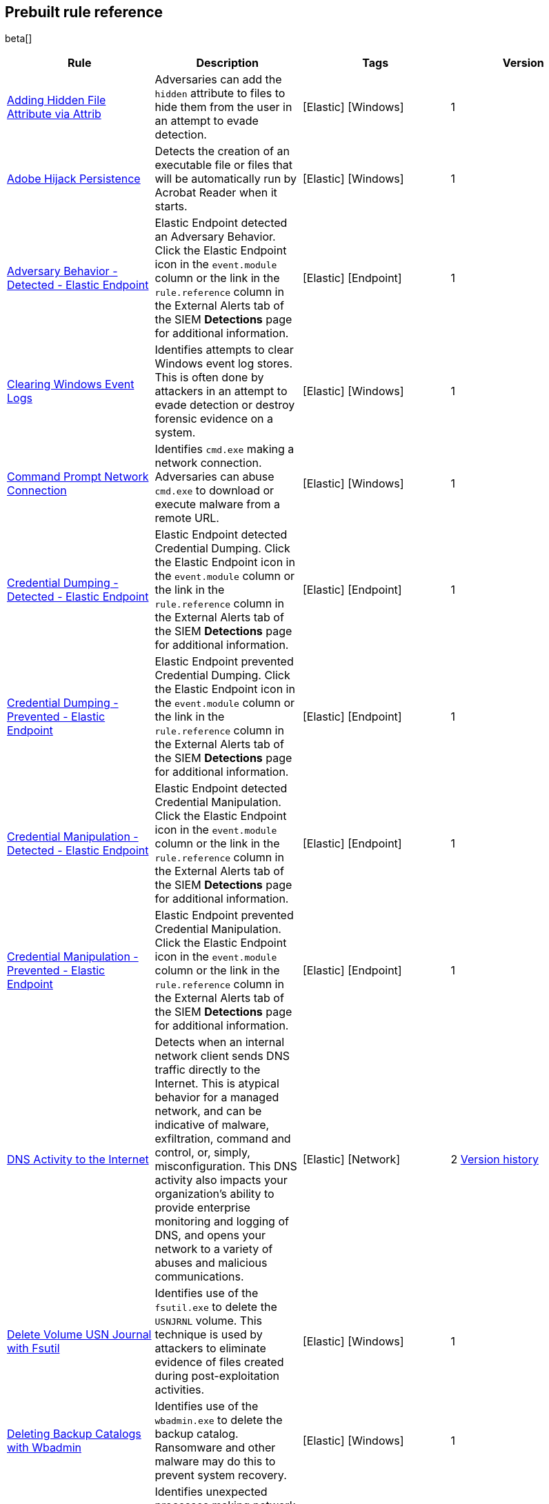 [[prebuilt-rules]]
[role="xpack"]
== Prebuilt rule reference

beta[]

[width="100%",options="header"]
|==============================================
|Rule |Description |Tags |Version


|<<adding-hidden-file-attribute-via-attrib, Adding Hidden File Attribute via Attrib>> |Adversaries can add the `hidden` attribute to files to hide them from 
the user in an attempt to evade detection. |[Elastic] [Windows] |1

|<<adobe-hijack-persistence, Adobe Hijack Persistence>> |Detects the creation 
of an executable file or files that will be automatically run by Acrobat Reader 
when it starts.  |[Elastic] [Windows] |1

|<<adversary-behavior-detected-elastic-endpoint, Adversary Behavior - Detected - Elastic Endpoint>> |Elastic Endpoint detected an Adversary Behavior. Click 
the Elastic Endpoint icon in the `event.module` column or the link in the 
`rule.reference` column in the External Alerts tab of the SIEM *Detections* 
page for additional information. |[Elastic] [Endpoint] |1

|<<clearing-windows-event-logs, Clearing Windows Event Logs>> |Identifies 
attempts to clear Windows event log stores. This is often done by attackers in 
an attempt to evade detection or destroy forensic evidence on a system. 
|[Elastic] [Windows] |1

|<<command-prompt-network-connection, Command Prompt Network Connection>> 
|Identifies `cmd.exe` making a network connection. Adversaries can abuse 
`cmd.exe` to download or execute malware from a remote URL. |[Elastic] [Windows] |1

|<<credential-dumping-detected-elastic-endpoint, Credential Dumping - Detected - Elastic Endpoint>> |Elastic Endpoint detected Credential Dumping. Click the 
Elastic Endpoint icon in the `event.module` column or the link in the 
`rule.reference` column in the External Alerts tab of the SIEM *Detections* 
page for additional information. |[Elastic] [Endpoint] |1

|<<credential-dumping-prevented-elastic-endpoint, Credential Dumping - Prevented - Elastic Endpoint>> |Elastic Endpoint prevented Credential Dumping. 
Click the Elastic Endpoint icon in the `event.module` column or the link in the 
`rule.reference` column in the External Alerts tab of the SIEM *Detections* 
page for additional information. |[Elastic] [Endpoint] |1

|<<credential-manipulation-detected-elastic-endpoint, Credential Manipulation - Detected - Elastic Endpoint>> |Elastic Endpoint detected Credential 
Manipulation. Click the Elastic Endpoint icon in the `event.module` column or 
the link in the `rule.reference` column in the External Alerts tab of the SIEM 
*Detections* page for additional information. |[Elastic] [Endpoint] |1

|<<credential-manipulation-prevented-elastic-endpoint, Credential Manipulation - Prevented - Elastic Endpoint>> |Elastic Endpoint prevented Credential 
Manipulation. Click the Elastic Endpoint icon in the `event.module` column or 
the link in the `rule.reference` column in the External Alerts tab of the SIEM 
*Detections* page for additional information. |[Elastic] [Endpoint] |1

|<<dns-activity-to-the-internet, DNS Activity to the Internet>> |Detects when an internal network client sends DNS traffic directly to the Internet. This is atypical behavior for a managed network, and can be indicative of malware, exfiltration, command and control, or, simply, misconfiguration. This DNS activity also impacts your organization's ability to provide enterprise monitoring and logging of DNS, and opens your network to a variety of abuses and malicious communications. |[Elastic] [Network] |2 <<dns-activity-to-the-internet-history, Version history>>

|<<delete-volume-usn-journal-with-fsutil, Delete Volume USN Journal with Fsutil>> |Identifies use of the `fsutil.exe` to delete the `USNJRNL` volume. 
This  technique is used by attackers to eliminate evidence of files created 
during post-exploitation activities. |[Elastic] [Windows] |1

|<<deleting-backup-catalogs-with-wbadmin, Deleting Backup Catalogs with Wbadmin>> |Identifies use of the `wbadmin.exe` to delete the backup catalog. Ransomware and other malware may do this to prevent system recovery. |[Elastic] [Windows] |1

|<<direct-outbound-smb-connection, Direct Outbound SMB Connection>> |Identifies unexpected processes making network connections over port 445. Windows File Sharing is typically implemented over Server Message Block (SMB), which communicates between hosts using port 445. When legitimate, these network connections are established by the kernel. Processes making 445/tcp connections may be port scanners, exploits, or suspicious user-level processes moving laterally. |[Elastic] [Windows] |1

|<<disable-windows-firewall-rules-via-netsh, Disable Windows Firewall Rules via Netsh>> |Identifies use of the `netsh.exe` to disable or weaken the local firewall. Attackers will use this command line tool to disable the firewall during troubleshooting or to enable network mobility. |[Elastic] [Windows] |1

|<<encoding-or-decoding-files-via-certutil, Encoding or Decoding Files via CertUtil>> |Identifies the use of `certutil.exe` to encode or decode data. CertUtil is a native Windows component which is part of Certificate Services. CertUtil is often abused by attackers to encode or decode base64 data for stealthier command and control or exfiltration. |[Elastic] [Windows] |1

|<<execution-via-signed-binary, Execution via Signed Binary>> |Binaries signed with trusted digital certificates can execute on Windows systems protected by digital signature validation. Adversaries may use these binaries to _live off the land_ and execute malicious files that could bypass application whitelisting and signature validation. |[Elastic] [Windows] |1

|<<exploit-detected-elastic-endpoint, Exploit - Detected - Elastic Endpoint>> |Elastic Endpoint detected an Exploit. Click the Elastic Endpoint icon in the
`event.module` column or the link in the `rule.reference` column in the External
Alerts tab of the SIEM *Detections* page for additional information. |[Elastic] [Endpoint] |1

|<<exploit-prevented-elastic-endpoint, Exploit - Prevented - Elastic Endpoint>> |Elastic Endpoint prevented an Exploit. Click the Elastic Endpoint icon in the
`event.module` column or the link in the `rule.reference` column in the External
Alerts tab of the SIEM *Detections* page for additional information. |[Elastic] [Endpoint] |1

|<<ftp-file-transfer-protocol-activity-to-the-internet, FTP (File Transfer Protocol) Activity to the Internet>> |Detects events that may indicate the use of FTP network connections to the Internet. The File Transfer Protocol (FTP) has been around in its current form since the 1980s. It can be a common and efficient procedure on your network to send and receive files. Because of this, adversaries will also often use this protocol to exfiltrate data from your network or download new tools. Additionally, FTP is a plain-text protocol which, if intercepted, may expose usernames and passwords. FTP activity involving servers subject to regulations or compliance standards may be unauthorized. |[Elastic] [Network] |2 <<ftp-file-transfer-protocol-activity-to-the-internet-history, Version history>>

|<<hping-process-activity, Hping Process Activity>> |Hping ran on a Linux host. Hping is a FOSS command-line packet analyzer and has the ability to construct network packets for a wide variety of network security testing applications, including scanning and firewall auditing. |[Elastic] [Linux] |1

|<<ipsec-nat-traversal-port-activity, IPSEC NAT Traversal Port Activity>> |Detects events that could be describing IPSEC NAT Traversal traffic. IPSEC is a VPN technology that allows one system to talk to another using encrypted tunnels. NAT Traversal enables these tunnels to communicate over the Internet where one of the sides is behind a NAT router gateway. This may be common on your network, but this technique is also used by threat actors to avoid detection.|[Elastic] [Network] |2 <<ipsec-nat-traversal-port-activity-history, Version history>>

|<<irc-internet-relay-chat-protocol-activity-to-the-internet, IRC (Internet Relay Chat) Protocol Activity to the Internet>> |Detects events that use common ports for Internet Relay Chat (IRC) to the Internet. IRC is a common protocol that can be used for chat and file transfers. This protocol is also a good candidate for remote control of malware and data transfers to and from a network.|[Elastic] [Network] |2 <<irc-internet-relay-chat-protocol-activity-to-the-internet-history, Version history>>

|<<local-scheduled-task-commands, Local Scheduled Task Commands>> |A scheduled task can be used by an adversary to establish persistence, move laterally, and/or escalate privileges. |[Elastic] [Windows] |1

|<<local-service-commands, Local Service Commands>> |Identifies use of `sc.exe` to create, modify, or start services on remote hosts. This could be indicative of adversary lateral movement but will be noisy if commonly done by admins. |[Elastic] [Windows] |1

|<<malware-detected-elastic-endpoint, Malware - Detected - Elastic Endpoint>> |Elastic Endpoint detected Malware. Click the Elastic Endpoint icon in the
`event.module` column or the link in the `rule.reference` column in the External
Alerts tab of the SIEM *Detections* page for additional information. |[Elastic] [Endpoint] |1

|<<malware-prevented-elastic-endpoint, Malware - Prevented - Elastic Endpoint>> |Elastic Endpoint prevented Malware. Click the Elastic Endpoint icon in the
`event.module` column or the link in the `rule.reference` column in the External
Alerts tab of the SIEM *Detections* page for additional information. |[Elastic] [Endpoint] |1

|<<mknod-process-activity, Mknod Process Activity>> |The Linux `mknod` program 
is sometimes used in the command payload of a remote command injection (RCI) 
and other exploits. It is used to export a command shell when the traditional 
version of `netcat` is not available to the payload. |[Elastic] [Linux] |1

|<<msbuild-making-network-connections, MsBuild Making Network Connections>> |Identifies `MsBuild.exe` making outbound network connections. This may indicate adversarial activity as MsBuild is often leveraged by adversaries to execute code and evade detection. |[Elastic] [Windows] |1

|<<netcat-network-activity, Netcat Network Activity>> |A `netcat` process is engaging in network activity on a Linux host. Netcat is often used as a persistence mechanism by exporting a reverse shell or by serving a shell on a listening port. Netcat is also sometimes used for data exfiltration. |[Elastic] [Linux] |1

|<<network-connection-via-compiled-html-file, Network Connection via Compiled HTML File>> |Compiled HTML files (`.chm`) are commonly distributed as part of 
the Microsoft HTML Help system. Adversaries may conceal malicious code in a CHM 
file and deliver it to a victim for execution. CHM content is loaded by the 
HTML Help executable program (`hh.exe`). |[Elastic] [Windows] |1

|<<network-connection-via-mshta, Network Connection via Mshta>> |Identifies 
`mshta.exe` making a network connection. This may indicate adversarial activity 
as `mshta.exe` is often leveraged by adversaries to execute malicious scripts 
and evade detection. |[Elastic] [Windows] |1

|<<network-connection-via-regsvr, Network Connection via Regsvr>> |Identifies 
the native Windows tools `regsvr32.exe` and `regsvr64.exe` making a
network connection.  This may be indicative of an attacker bypassing
whitelisting or running arbitrary scripts via a signed Microsoft binary. 
|[Elastic] [Windows] |1

|<<network-connection-via-signed-binary, Network Connection via Signed Binary>> |Binaries signed with trusted digital certificates can execute on Windows systems protected by digital signature validation. Adversaries may use these binaries to 'live off the land' and execute malicious files that could bypass application whitelisting and signature validation. |[Elastic] [Windows] |1

|<<network-sniffing-via-tcpdump, Network Sniffing via Tcpdump>> |The Tcpdump program ran on a Linux host. Tcpdump is a network monitoring or packet sniffing tool that can be used to capture insecure credentials or data in motion. Sniffing can also be used to discover details of network services as a prelude to lateral movement or defense evasion. |[Elastic] [Linux] |1

|<<nmap-process-activity, Nmap Process Activity>> |Nmap was executed on a Linux host. Nmap is a FOSS tool for network scanning and security testing. It can map and discover networks, and identify listening services and operating systems. It is sometimes used to gather information in support of exploitation, execution or lateral movement. |[Elastic] [Linux] |1

|<<nping-process-activity, Nping Process Activity>> |Nping ran on a Linux host. Nping is part of the Nmap tool suite and has the ability to construct raw packets for a wide variety of security testing applications, including denial of service testing. |[Elastic] [Linux] |1

|<<pptp-point-to-point-tunneling-protocol-activity, PPTP (Point to Point Tunneling Protocol) Activity>> |Detects events that may indicate use of a PPTP VPN connection. Some threat actors use these types of connections to tunnel their traffic while avoiding detection. |[Elastic] [Network] |2 <<pptp-point-to-point-tunneling-protocol-activity-history, Version history>>

|<<permission-theft-detected-elastic-endpoint, Permission Theft - Detected - Elastic Endpoint>> |Elastic Endpoint detected Permission Theft. Click the 
Elastic Endpoint icon in the `event.module` column or the link in the 
`rule.reference` column in the External Alerts tab of the SIEM *Detections* 
page for additional information. |[Elastic] [Endpoint] |1

|<<permission-theft-prevented-elastic-endpoint, Permission Theft - Prevented - Elastic Endpoint>> |Elastic Endpoint prevented Permission Theft. Click the 
Elastic Endpoint icon in the `event.module` column or the link in the 
`rule.reference` column in the External Alerts tab of the SIEM *Detections* 
page for additional information. |[Elastic] [Endpoint] |1

|<<persistence-via-kernel-module-modification, Persistence via Kernel Module Modification>> |Identifies loadable kernel module errors, which are often indicative of potential persistence attempts. |[Elastic] [Linux] |1

|<<potential-application-shimming-via-sdbinst, Potential Application Shimming via Sdbinst>> |The Application Shim was created to allow for backward compatibility of software as the operating system codebase changes over time. This Windows functionality has been abused by attackers to stealthily gain persistence and arbitrary code execution in legitimate Windows processes. |[Elastic] [Windows] |1

|<<potential-dns-tunneling-via-iodine, Potential DNS Tunneling via Iodine>> |Iodine is a tool for tunneling Internet protocol version 4 (IPV4) traffic over the DNS protocol to circumvent firewalls, network security groups, and network access lists while evading detection. |[Elastic] [Linux] |1

|<<potential-evasion-via-filter-manager, Potential Evasion via Filter Manager>> |The Filter Manager Control Program (fltMC.exe) binary may be abused by adversaries to unload a filter driver and evade defenses. |[Elastic] [Windows] |1

|<<potential-modification-of-accessibility-binaries, Potential Modification of Accessibility Binaries>> |Windows contains accessibility features that may be launched with a key combination before a user has logged in. An adversary can modify the way these programs are launched to get a command prompt or backdoor without logging in to the system. |[Elastic] [Windows] |1

|<<potential-shell-via-web-server, Potential Shell via Web Server>> |Identifies suspicious commands executed via a web server, which may suggest a vulnerability and remote shell access. |[Elastic] [Linux] |2 <<potential-shell-via-web-server-history, Version history>>

|<<powershell-spawning-cmd, PowerShell spawning Cmd>> |Identifies a suspicious parent child process relationship with `cmd.exe` descending from `PowerShell.exe`. |[Elastic] [Windows] |1

|<<process-activity-via-compiled-html-file, Process Activity via Compiled HTML File>> |Compiled HTML files (`.chm`) are commonly distributed as part of the Microsoft HTML Help system. Adversaries may conceal malicious code in a CHM file and deliver it to a victim for execution. CHM content is loaded by the HTML Help executable program (`hh.exe`). |[Elastic] [Windows] |1

|<<process-discovery-via-tasklist, Process Discovery via Tasklist>> |Adversaries may attempt to get information about running processes on a system. |[Elastic] [Windows] |1

|<<process-injection-detected-elastic-endpoint, Process Injection - Detected - Elastic Endpoint>> |Elastic Endpoint detected Process Injection. Click the 
Elastic Endpoint icon in the `event.module` column or the link in the 
`rule.reference` column in the External Alerts tab of the SIEM *Detections* 
page for additional information. |[Elastic] [Endpoint] |1

|<<process-injection-prevented-elastic-endpoint, Process Injection - Prevented - Elastic Endpoint>> |Elastic Endpoint prevented Process Injection. Click the 
Elastic Endpoint icon in the `event.module` column or the link in the 
`rule.reference` column in the External Alerts tab of the SIEM *Detections* 
page for additional information. |[Elastic] [Endpoint] |1

|<<proxy-port-activity-to-the-internet, Proxy Port Activity to the Internet>> |Detects events that may describe network events of proxy use to the Internet. It includes popular HTTP proxy ports and SOCKS proxy ports. Typically, environments will use an internal IP address for a proxy server. It can also be used to circumvent network controls and detection mechanisms. |[Elastic] [Network] |2 <<proxy-port-activity-to-the-internet-history, Version history>>

|<<psexec-network-connection, PsExec Network Connection>> |Identifies use of the SysInternals tool `PsExec.exe` making a network connection. This could be an indication of lateral movement. |[Elastic] [Windows] |1

|<<rdp-remote-desktop-protocol-from-the-internet, RDP (Remote Desktop Protocol) from the Internet>> |Detects network events that may indicate the use of RDP traffic from the Internet. RDP is commonly used by system administrators to remotely control a system for maintenance or to use shared resources. It should almost never be directly exposed to the Internet, as it is frequently targeted and exploited by threat actors as an initial access or back-door vector.|[Elastic] [Network] |2 <<rdp-remote-desktop-protocol-from-the-internet-history, Version history>>

|<<rdp-remote-desktop-protocol-to-the-internet, RDP (Remote Desktop Protocol) to the Internet>> |Detects network events that may indicate the use of RDP traffic to the Internet. RDP is commonly used by system administrators to remotely control a system for maintenance or to use shared resources. It should almost never be directly exposed to the Internet, as it is frequently targeted and exploited by threat actors as an initial access or back-door vector.|[Elastic] [Network] |2 <<rdp-remote-desktop-protocol-to-the-internet-history, Version history>>

|<<rpc-remote-procedure-call-from-the-internet, RPC (Remote Procedure Call) from the Internet>> |Detects network events that may indicate the use of RPC traffic from the Internet. RPC is commonly used by system administrators to remotely control a system for maintenance or to use shared resources. It should almost never be directly exposed to the Internet, as it is frequently targeted and exploited by threat actors as an initial access or back-door vector.|[Elastic] [Network] |2 <<rpc-remote-procedure-call-from-the-internet-history, Version history>>

|<<rpc-remote-procedure-call-to-the-internet, RPC (Remote Procedure Call) to the Internet>> |Detects network events that may indicate the use of RPC traffic to the Internet. RPC is commonly used by system administrators to remotely control a system for maintenance or to use shared resources. It should almost never be directly exposed to the Internet, as it is frequently targeted and exploited by threat actors as an initial access or back-door vector.|[Elastic] [Network] |2 <<rpc-remote-procedure-call-to-the-internet-history, Version history>>

|<<ransomware-detected-elastic-endpoint, Ransomware - Detected - Elastic Endpoint>> |Elastic Endpoint detected Ransomware. Click the Elastic Endpoint 
icon in the `event.module` column or the link in the `rule.reference` column in 
the External Alerts tab of the SIEM *Detections* page for additional 
information. |[Elastic] [Endpoint] |1

|<<ransomware-prevented-elastic-endpoint, Ransomware - Prevented - Elastic Endpoint>> |Elastic Endpoint prevented Ransomware. Click the Elastic Endpoint 
icon in the `event.module` column or the link in the `rule.reference` column in 
the External Alerts tab of the SIEM *Detections* page for additional 
information. |[Elastic] [Endpoint] |1

|<<smb-windows-file-sharing-activity-to-the-internet, SMB (Windows File Sharing) Activity to the Internet>> |Detects network events that may indicate the use of Windows file sharing (also called SMB or CIFS) traffic to the Internet. SMB is commonly used within networks to share files, printers, and other system resources amongst trusted systems. It should almost never be directly exposed to the Internet, as it is frequently targeted and exploited by threat actors as an initial access or back-door vector or for data exfiltration.|[Elastic] [Network] |2 <<smb-windows-file-sharing-activity-to-the-internet-history, Version history>>

|<<smtp-on-port-26-tcp, SMTP on Port 26/TCP>> |Detects events that may indicate use of SMTP on TCP port 26. This port is commonly used by several popular mail transfer agents to deconflict with the default SMTP port 25. This port has also been used by a malware family called BadPatch for command and control of Windows systems.|[Elastic] [Network] |2 <<smtp-on-port-26-tcp-history, Version history>>

|<<smtp-to-the-internet, SMTP to the Internet>> |Detects events that may describe SMTP traffic from internal hosts to a host across the Internet. In an enterprise network, there is typically a dedicated internal host that performs this function. It is also frequently abused by threat actors for command and control, or data exfiltration.|[Elastic] [Network] |2 <<smtp-to-the-internet-history, Version history>>

|<<sql-traffic-to-the-internet, SQL Traffic to the Internet>> |Detects events that may describe database traffic (MS SQL, Oracle, MySQL, and Postgresql) across the Internet. Databases should almost never be directly exposed to the Internet, as they are frequently targeted by threat actors to gain initial access to network resources.|[Elastic] [Network] |2 <<sql-traffic-to-the-internet-history, Version history>>

|<<ssh-secure-shell-from-the-internet, SSH (Secure Shell) from the Internet>> |Detects network events that may indicate the use of SSH traffic from the Internet. SSH is commonly used by system administrators to remotely control a system using the command line shell. If it is exposed to the Internet, it should be done with strong security controls as it is frequently targeted and exploited by threat actors as an initial access or back-door vector.|[Elastic] [Network] |2 <<ssh-secure-shell-from-the-internet-history, Version history>>

|<<ssh-secure-shell-to-the-internet, SSH (Secure Shell) to the Internet>> |Detects network events that may indicate the use of SSH traffic to the Internet. SSH is commonly used by system administrators to remotely control a system using the command line shell. If it is exposed to the Internet, it should be done with strong security controls as it is frequently targeted and exploited by threat actors as an initial access or back-door vector.|[Elastic] [Network] |2 <<ssh-secure-shell-to-the-internet-history, Version history>>

|<<socat-process-activity, Socat Process Activity>> |A Socat process is running on a Linux host. Socat is often used as a persistence mechanism by exporting a reverse shell, or by serving a shell on a listening port. Socat is also sometimes used for lateral movement. |[Elastic] [Linux] |1

|<<strace-process-activity, Strace Process Activity>> |Strace runs in a privileged context and can be used to escape restrictive environments by instantiating a shell in order to elevate privileges or move laterally. |[Elastic] [Linux] |1

|<<suspicious-ms-office-child-process, Suspicious MS Office Child Process>> |Identifies suspicious child processes of frequently targeted Microsoft Office applications (Word, PowerPoint, Excel). These child processes are often launched during exploitation of Office applications or from documents with malicious macros. |[Elastic] [Windows] |1

|<<suspicious-ms-outlook-child-process, Suspicious MS Outlook Child Process>> |Identifies suspicious child processes of Microsoft Outlook. These child processes are often associated with spear phishing activity. |[Elastic] [Windows] |1

|<<suspicious-process-spawning-from-script-interpreter, Suspicious Process spawning from Script Interpreter>> |Identifies a suspicious process being spawned from a script interpreter, which could be indicative of a potential phishing attack. |[Elastic] [Windows] |1

|<<suspicious-script-object-execution, Suspicious Script Object Execution>> |Identifies scrobj.dll loaded into unusual Microsoft processes. This may indicate a malicious scriptlet is being executed in the target process. |[Elastic] [Windows] |1

|<<svchost-spawning-cmd, Svchost spawning Cmd>> |Identifies a suspicious
parent-child process relationship with cmd.exe descending from `svchost.exe` |[Elastic] [Windows] |1

|<<system-shells-via-services, System Shells via Services>> |Windows services typically run as SYSTEM and can be used as a privilege escalation opportunity. Malware or penetration testers may run a shell as a service to gain SYSTEM permissions. |[Elastic] [Windows] |1

|<<tcp-port-8000-activity-to-the-internet, TCP Port 8000 Activity to the Internet>> |TCP Port 8000 is commonly used for development environments of web server software. It generally should not be exposed directly to the Internet. If you are running software like this on the Internet, you should consider placing it behind a reverse proxy. |[Elastic] [Network] |2 <<tcp-port-8000-activity-to-the-internet-history, Version history>>

|<<telnet-port-activity, Telnet Port Activity>> |Detects network events that may indicate the use of Telnet traffic. Telnet is commonly used by system administrators to remotely control older or embedded systems using the command line shell. It should almost never be directly exposed to the Internet, as it is frequently targeted and exploited by threat actors as an initial access or back-door vector. As a plain-text protocol, it may also expose usernames and passwords to anyone capable of observing the traffic.|[Elastic] [Network] |2 <<telnet-port-activity-history, Version history>>

|<<tor-activity-to-the-internet, Tor Activity to the Internet>> |Detects network events that may indicate the use of Tor traffic to the Internet. Tor is a network protocol that sends traffic through a series of encrypted tunnels used to conceal a user's location and usage. Tor may be used by threat actors as an alternate communication pathway to conceal the actor's identity and avoid detection.|[Elastic] [Network] |2 <<tor-activity-to-the-internet-history, Version history>>

|<<trusted-developer-application-usage, Trusted Developer Application Usage>> |Identifies possibly suspicious activity using a trusted Windows developer utility program. |[Elastic] [Windows] |1

|<<unusual-network-connection-via-rundll32, Unusual Network Connection via RunDLL32>> |Identifies unusual instances of `rundll32.exe` making outbound network connections. This may indicate adversarial activity and may identify malicious DLLs. |[Elastic] [Windows] |1

|<<unusual-parent-child-relationship, Unusual Parent-Child Relationship >> |Identifies Windows programs run by unexpected parent processes. This could indicate masquerading or other strange activity on a system. |[Elastic] [Windows] |1

|<<unusual-process-execution-temp, Unusual Process Execution - Temp>> |Identifies processes running in a temporary folder. This is sometimes done by adversaries to hide malware. |[Elastic] [Linux] |1

|<<unusual-process-network-connection, Unusual Process Network Connection>> |Identifies network activity from unexpected system applications. This may indicate adversarial activity as these applications are often leveraged by adversaries to execute code and evade detection. |[Elastic] [Windows] |1

|<<user-account-creation, User Account Creation>> |Identifies attempts to create new local users. This is sometimes done by attackers to increase access to a system or domain. |[Elastic] [Windows] |1

|<<user-discovery-via-whoami, User Discovery via Whoami>> |The `whoami` application was executed on a Linux host. This is often used by tools and persistence mechanisms to test for privileged access. |[Elastic] [Linux] |1

|<<vnc-virtual-network-computing-from-the-internet, VNC (Virtual Network Computing) from the Internet>> |Detects network events that may indicate the use of VNC traffic from the Internet. VNC is commonly used by system administrators to remotely control a system for maintenance or to use shared resources. It should almost never be directly exposed to the Internet, as it is frequently targeted and exploited by threat actors as an initial access or back-door vector.|[Elastic] [Network] |2 <<vnc-virtual-network-computing-from-the-internet-history, Version history>>

|<<vnc-virtual-network-computing-to-the-internet, VNC (Virtual Network Computing) to the Internet>> |Detects network events that may indicate the use of VNC traffic to the Internet. VNC is commonly used by system administrators to remotely control a system for maintenance or to use shared resources. It should almost never be directly exposed to the Internet, as it is frequently targeted and exploited by threat actors as an initial access or back-door vector. |[Elastic] [Network] |2 <<vnc-virtual-network-computing-to-the-internet-history, Version history>>

|<<volume-shadow-copy-deletion-via-vssadmin, Volume Shadow Copy Deletion via VssAdmin>> |Identifies use of `vssadmin.exe` for shadow copy deletion on endpoints. This commonly occurs in tandem with ransomware or other destructive attacks. |[Elastic] [Windows] |1

|<<volume-shadow-copy-deletion-via-wmic, Volume Shadow Copy Deletion via WMIC>> |Identifies use of `wmic.exe` for shadow copy deletion on endpoints. This commonly occurs in tandem with ransomware or other destructive attacks. |[Elastic] [Windows] |1

|<<web-application-suspicious-activity-no-user-agent, Web Application Suspicious Activity: No User Agent>> |A request to a web application server contained no identifying user agent string. |[Elastic] [APM] |1

|<<web-application-suspicious-activity-post-request-declined, Web Application Suspicious Activity: POST Request Declined>> |A POST request to web application returned a 403 response, which indicates the web application declined to process the request because the action requested was not allowed |[Elastic] [APM] |1

|<<web-application-suspicious-activity-unauthorized-method, Web Application Suspicious Activity: Unauthorized Method>> |A request to web application returned a 405 response which indicates the web application declined to process the request because the HTTP method is not allowed for the resource |[Elastic] [APM] |1

|<<web-application-suspicious-activity-sqlmap-user-agent, Web Application Suspicious Activity: sqlmap User Agent>> |This is an example of how to detect an unwanted web client user agent. This search matches the user agent for sqlmap 1.3.11, which is a popular FOSS tool for testing web applications for SQL injection vulnerabilities. |[Elastic] [APM] |1

|<<whoami-process-activity, Whoami Process Activity>> |Identifies use of `whoami.exe` which displays user, group, and privileges information for the user who is currently logged on to the local system. |[Elastic] [Windows] |1

|<<windows-script-executing-powershell, Windows Script Executing PowerShell>> |Identifies a PowerShell process launched by either `cscript.exe` or `wscript.exe`. Observing Windows scripting processes executing a PowerShell script, may be indicative of malicious activity. |[Elastic] [Windows] |1

|==============================================
